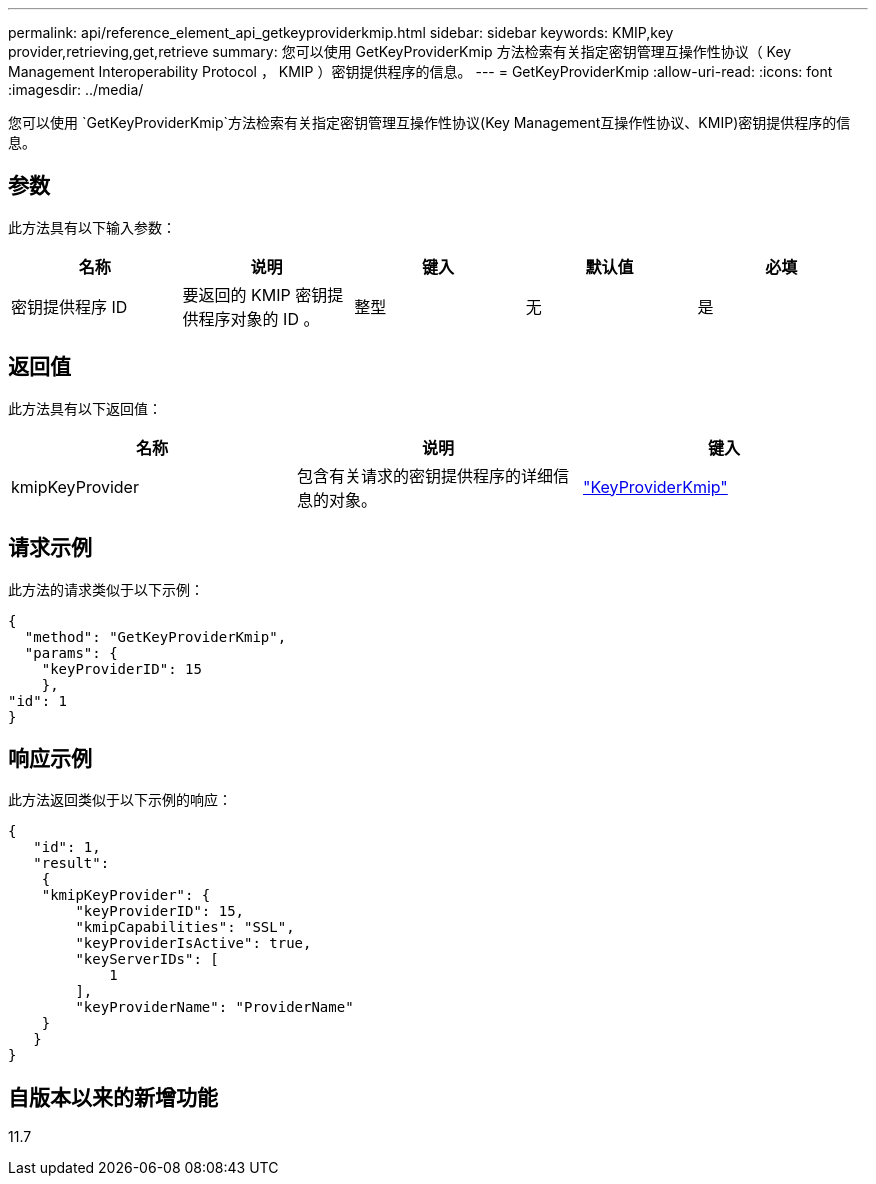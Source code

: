 ---
permalink: api/reference_element_api_getkeyproviderkmip.html 
sidebar: sidebar 
keywords: KMIP,key provider,retrieving,get,retrieve 
summary: 您可以使用 GetKeyProviderKmip 方法检索有关指定密钥管理互操作性协议（ Key Management Interoperability Protocol ， KMIP ）密钥提供程序的信息。 
---
= GetKeyProviderKmip
:allow-uri-read: 
:icons: font
:imagesdir: ../media/


[role="lead"]
您可以使用 `GetKeyProviderKmip`方法检索有关指定密钥管理互操作性协议(Key Management互操作性协议、KMIP)密钥提供程序的信息。



== 参数

此方法具有以下输入参数：

|===
| 名称 | 说明 | 键入 | 默认值 | 必填 


 a| 
密钥提供程序 ID
 a| 
要返回的 KMIP 密钥提供程序对象的 ID 。
 a| 
整型
 a| 
无
 a| 
是

|===


== 返回值

此方法具有以下返回值：

|===
| 名称 | 说明 | 键入 


 a| 
kmipKeyProvider
 a| 
包含有关请求的密钥提供程序的详细信息的对象。
 a| 
link:reference_element_api_keyproviderkmip.html["KeyProviderKmip"]

|===


== 请求示例

此方法的请求类似于以下示例：

[listing]
----
{
  "method": "GetKeyProviderKmip",
  "params": {
    "keyProviderID": 15
    },
"id": 1
}
----


== 响应示例

此方法返回类似于以下示例的响应：

[listing]
----
{
   "id": 1,
   "result":
    {
    "kmipKeyProvider": {
        "keyProviderID": 15,
        "kmipCapabilities": "SSL",
        "keyProviderIsActive": true,
        "keyServerIDs": [
            1
        ],
        "keyProviderName": "ProviderName"
    }
   }
}
----


== 自版本以来的新增功能

11.7
